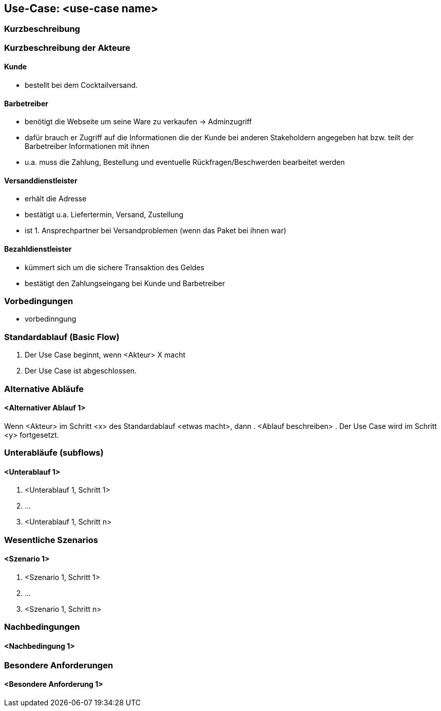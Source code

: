 //Nutzen Sie dieses Template als Grundlage für die Spezifikation *einzelner* Use-Cases. Diese lassen sich dann per Include in das Use-Case Model Dokument einbinden (siehe Beispiel dort).
== Use-Case: <use-case name>
===	Kurzbeschreibung
//<Kurze Beschreibung des Use Case>

===	Kurzbeschreibung der Akteure
==== Kunde
* bestellt bei dem Cocktailversand. 


==== Barbetreiber
* benötigt die Webseite um seine Ware zu verkaufen -> Adminzugriff
* dafür brauch er Zugriff auf die Informationen die der Kunde bei anderen Stakeholdern angegeben hat bzw. teilt der Barbetreiber Informationen mit ihnen 
* u.a. muss die Zahlung, Bestellung und eventuelle Rückfragen/Beschwerden bearbeitet werden

==== Versanddienstleister
* erhält die Adresse 
* bestätigt u.a. Liefertermin, Versand, Zustellung
* ist 1. Ansprechpartner bei Versandproblemen (wenn das Paket bei ihnen war)

==== Bezahldienstleister
* kümmert sich um die sichere Transaktion des Geldes
* bestätigt den Zahlungseingang bei Kunde und Barbetreiber

=== Vorbedingungen
//Vorbedingungen müssen erfüllt, damit der Use Case beginnen kann, z.B. Benutzer ist angemeldet, Warenkorb ist nicht leer...
* vorbedinngung

=== Standardablauf (Basic Flow)
//Der Standardablauf definiert die Schritte für den Erfolgsfall ("Happy Path")

. Der Use Case beginnt, wenn <Akteur> X macht
. Der Use Case ist abgeschlossen.

=== Alternative Abläufe
//Nutzen Sie alternative Abläufe für Fehlerfälle, Ausnahmen und Erweiterungen zum Standardablauf
==== <Alternativer Ablauf 1>
Wenn <Akteur> im Schritt <x> des Standardablauf <etwas macht>, dann
. <Ablauf beschreiben>
. Der Use Case wird im Schritt <y> fortgesetzt.

=== Unterabläufe (subflows)
//Nutzen Sie Unterabläufe, um wiederkehrende Schritte auszulagern

==== <Unterablauf 1>
. <Unterablauf 1, Schritt 1>
. …
. <Unterablauf 1, Schritt n>

=== Wesentliche Szenarios
//Szenarios sind konkrete Instanzen eines Use Case, d.h. mit einem konkreten Akteur und einem konkreten Durchlauf der o.g. Flows. Szenarios können als Vorstufe für die Entwicklung von Flows und/oder zu deren Validierung verwendet werden.
==== <Szenario 1>
. <Szenario 1, Schritt 1>
. 	…
. <Szenario 1, Schritt n>

===	Nachbedingungen
//Nachbedingungen beschreiben das Ergebnis des Use Case, z.B. einen bestimmten Systemzustand.
==== <Nachbedingung 1>

=== Besondere Anforderungen
//Besondere Anforderungen können sich auf nicht-funktionale Anforderungen wie z.B. einzuhaltende Standards, Qualitätsanforderungen oder Anforderungen an die Benutzeroberfläche beziehen.
==== <Besondere Anforderung 1>
